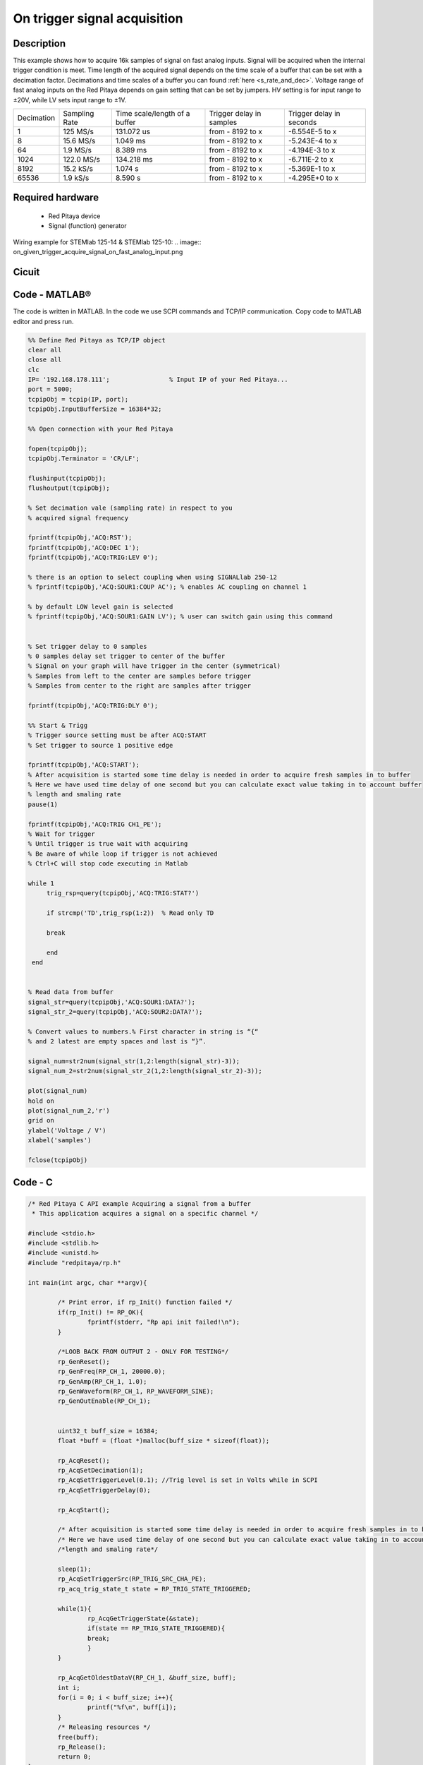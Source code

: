 On trigger signal acquisition
#############################

.. http://blog.redpitaya.com/examples-new/single-buffer-acquire/


Description
***********

This example shows how to acquire 16k samples of signal on fast analog inputs. Signal will be acquired when the
internal trigger condition is meet. Time length of the acquired signal depends on the time scale of a buffer that can
be set with a decimation factor. Decimations and time scales of a buffer you can found :ref:`here <s_rate_and_dec>`. Voltage range 
of fast analog inputs on the Red Pitaya depends on gain setting that can be set by jumpers. HV setting is for input 
range to ±20V, while LV sets input range to ±1V.

+-------------+----------------+-------------------------------+--------------------------+--------------------------+
| Decimation  | Sampling Rate  | Time scale/length of a buffer | Trigger delay in samples | Trigger delay in seconds | 
+-------------+----------------+-------------------------------+--------------------------+--------------------------+
| 1           | 125 MS/s       | 131.072 us                    | from - 8192 to x         | -6.554E-5 to x           | 
+-------------+----------------+-------------------------------+--------------------------+--------------------------+
| 8           | 15.6 MS/s      | 1.049 ms                      | from - 8192 to x         | -5.243E-4 to x           | 
+-------------+----------------+-------------------------------+--------------------------+--------------------------+
| 64          | 1.9 MS/s       | 8.389 ms                      | from - 8192 to x         | -4.194E-3 to x           | 
+-------------+----------------+-------------------------------+--------------------------+--------------------------+
| 1024        | 122.0 MS/s     | 134.218 ms                    | from - 8192 to x         | -6.711E-2 to x           | 
+-------------+----------------+-------------------------------+--------------------------+--------------------------+
| 8192        | 15.2 kS/s      | 1.074 s                       | from - 8192 to x         | -5.369E-1 to x           | 
+-------------+----------------+-------------------------------+--------------------------+--------------------------+
| 65536       | 1.9 kS/s       | 8.590 s                       | from - 8192 to x         | -4.295E+0 to x           | 
+-------------+----------------+-------------------------------+--------------------------+--------------------------+

Required hardware
*****************

    - Red Pitaya device
    - Signal (function) generator
    
Wiring example for STEMlab 125-14 & STEMlab 125-10:
.. image:: on_given_trigger_acquire_signal_on_fast_analog_input.png

Cicuit
******

.. image:: on_given_trigger_acquire_signal_on_fast_analog_input_circuit.png

Code - MATLAB®
**************

The code is written in MATLAB. In the code we use SCPI commands and TCP/IP communication. Copy code to MATLAB editor
and press run.

.. code-block:: matlab

   %% Define Red Pitaya as TCP/IP object
   clear all
   close all
   clc
   IP= '192.168.178.111';                % Input IP of your Red Pitaya...
   port = 5000;
   tcpipObj = tcpip(IP, port);
   tcpipObj.InputBufferSize = 16384*32;
   
   %% Open connection with your Red Pitaya
   
   fopen(tcpipObj);
   tcpipObj.Terminator = 'CR/LF';
   
   flushinput(tcpipObj);
   flushoutput(tcpipObj);
   
   % Set decimation vale (sampling rate) in respect to you 
   % acquired signal frequency
   
   fprintf(tcpipObj,'ACQ:RST');
   fprintf(tcpipObj,'ACQ:DEC 1');
   fprintf(tcpipObj,'ACQ:TRIG:LEV 0');
   
   % there is an option to select coupling when using SIGNALlab 250-12 
   % fprintf(tcpipObj,'ACQ:SOUR1:COUP AC'); % enables AC coupling on channel 1

   % by default LOW level gain is selected
   % fprintf(tcpipObj,'ACQ:SOUR1:GAIN LV'); % user can switch gain using this command


   % Set trigger delay to 0 samples
   % 0 samples delay set trigger to center of the buffer
   % Signal on your graph will have trigger in the center (symmetrical)
   % Samples from left to the center are samples before trigger 
   % Samples from center to the right are samples after trigger
   
   fprintf(tcpipObj,'ACQ:TRIG:DLY 0');
   
   %% Start & Trigg
   % Trigger source setting must be after ACQ:START
   % Set trigger to source 1 positive edge
   
   fprintf(tcpipObj,'ACQ:START');
   % After acquisition is started some time delay is needed in order to acquire fresh samples in to buffer
   % Here we have used time delay of one second but you can calculate exact value taking in to account buffer
   % length and smaling rate
   pause(1)
   
   fprintf(tcpipObj,'ACQ:TRIG CH1_PE');  
   % Wait for trigger
   % Until trigger is true wait with acquiring
   % Be aware of while loop if trigger is not achieved
   % Ctrl+C will stop code executing in Matlab
   
   while 1
        trig_rsp=query(tcpipObj,'ACQ:TRIG:STAT?')
      
        if strcmp('TD',trig_rsp(1:2))  % Read only TD
      
        break
      
        end
    end
    
    
   % Read data from buffer 
   signal_str=query(tcpipObj,'ACQ:SOUR1:DATA?');
   signal_str_2=query(tcpipObj,'ACQ:SOUR2:DATA?');
   
   % Convert values to numbers.% First character in string is “{“   
   % and 2 latest are empty spaces and last is “}”.  
   
   signal_num=str2num(signal_str(1,2:length(signal_str)-3));
   signal_num_2=str2num(signal_str_2(1,2:length(signal_str_2)-3));
   
   plot(signal_num)
   hold on
   plot(signal_num_2,'r')
   grid on
   ylabel('Voltage / V')
   xlabel('samples')
   
   fclose(tcpipObj)

Code - C
********

.. code-block:: c

    /* Red Pitaya C API example Acquiring a signal from a buffer  
     * This application acquires a signal on a specific channel */
    
    #include <stdio.h>
    #include <stdlib.h>
    #include <unistd.h>
    #include "redpitaya/rp.h"
    
    int main(int argc, char **argv){
    
            /* Print error, if rp_Init() function failed */
            if(rp_Init() != RP_OK){
                    fprintf(stderr, "Rp api init failed!\n");
            }
    
            /*LOOB BACK FROM OUTPUT 2 - ONLY FOR TESTING*/
            rp_GenReset();
            rp_GenFreq(RP_CH_1, 20000.0);
            rp_GenAmp(RP_CH_1, 1.0);
            rp_GenWaveform(RP_CH_1, RP_WAVEFORM_SINE);
            rp_GenOutEnable(RP_CH_1);
    
    
            uint32_t buff_size = 16384;
            float *buff = (float *)malloc(buff_size * sizeof(float));
    
            rp_AcqReset();
            rp_AcqSetDecimation(1);
            rp_AcqSetTriggerLevel(0.1); //Trig level is set in Volts while in SCPI 
            rp_AcqSetTriggerDelay(0);
    
            rp_AcqStart();
    
            /* After acquisition is started some time delay is needed in order to acquire fresh samples in to buffer*/
            /* Here we have used time delay of one second but you can calculate exact value taking in to account buffer*/
            /*length and smaling rate*/
    
            sleep(1);
            rp_AcqSetTriggerSrc(RP_TRIG_SRC_CHA_PE);
            rp_acq_trig_state_t state = RP_TRIG_STATE_TRIGGERED;
    
            while(1){
                    rp_AcqGetTriggerState(&state);
                    if(state == RP_TRIG_STATE_TRIGGERED){
                    break;
                    }
            }
                    
            rp_AcqGetOldestDataV(RP_CH_1, &buff_size, buff);
            int i;
            for(i = 0; i < buff_size; i++){
                    printf("%f\n", buff[i]);
            }
            /* Releasing resources */
            free(buff);
            rp_Release();
            return 0;
    }
        
Code - Python
*************

.. code-block:: python

    #!/usr/bin/python

    import sys
    import redpitaya_scpi as scpi
    import matplotlib.pyplot as plot

    rp_s = scpi.scpi(sys.argv[1])

    rp_s.tx_txt('ACQ:START')
    rp_s.tx_txt('ACQ:TRIG NOW')

    while 1:
        rp_s.tx_txt('ACQ:TRIG:STAT?')
        if rp_s.rx_txt() == 'TD':
            break

    rp_s.tx_txt('ACQ:SOUR1:DATA?')
    buff_string = rp_s.rx_txt()
    buff_string = buff_string.strip('{}\n\r').replace("  ", "").split(',')
    buff = list(map(float, buff_string))

    plot.plot(buff)
    plot.ylabel('Voltage')
    plot.show()
    view rawacquire_trigger_posedge.py

Code - Scilab
*************

Scilab socket input buffer can read approximately 800 samples from Red Pitaya. This is the problem in contributed code
for Scilab sockets. How to set socket is described on Blink example.

.. code-block:: scilab

    clear all
    clc
    
    // Load SOCKET Toolbox. 
    exec(SCI+'contribsocket_toolbox_2.0.1loader.sce'); 
    SOCKET_init();
    
    // Define Red Pitaya as TCP/IP object
    IP= '192.168.178.56';            // Input IP of your Red Pitaya...
    port = 5000;                     // If you are using WiFi then IP is:               
    tcpipObj='RedPitaya';            // 192.168.128.1
    
    // Open connection with your Red Pitaya
    
    SOCKET_open(tcpipObj,IP,port);
    
    // Set decimation value (sampling rate) in respect to you 
    // acquired signal frequency
    
    SOCKET_write(tcpipObj,'ACQ:DEC 8');
    
    // Set trigger level to 100 mV
    
    SOCKET_write(tcpipObj,'ACQ:TRIG:LEV 0');
    
    // Set trigger delay to 0 samples
    // 0 samples delay set trigger to center of the buffer
    // Signal on your graph will have trigger in the center (symmetrical)
    // Samples from left to the center are samples before trigger 
    // Samples from center to the right are samples after trigger
    
    SOCKET_write(tcpipObj,'ACQ:TRIG:DLY 0');
    
    //// Start & Trigg
    // Trigger source setting must be after ACQ:START
    // Set trigger to source 1 positive edge
    
    SOCKET_write(tcpipObj,'ACQ:START');
    SOCKET_write(tcpipObj,'ACQ:TRIG NOW');  
    
    // Wait for trigger
    // Until trigger is true wait with acquiring
    // Be aware of while loop if trigger is not achieved
    // Ctrl+C will stop code executing 
    
    xpause(1E+6)
    
    // Read data from buffer 
    
    signal_str=SOCKET_query(tcpipObj,'ACQ:SOUR1:DATA:OLD:N? 800');
    
    // Convert values to numbers.// First character in string is “{“  
    // and 2 latest are empty spaces and last is “}”.  
    signal_str=part(signal_str, 2:length(signal_str)-3)
    signal_num=strtod(strsplit(signal_str,",",length(signal_str)))';
    
    plot(signal_num)
    
    SOCKET_close(tcpipObj);

Code - LabVIEW

.. image:: On-trigger-signal-acquisition_LV.png

`Download <https://dl.dropboxusercontent.com/sh/6g8608y9do7s0ly/AACA34cIKw3QkUskKoU7ZvTka/On%20trigger%20signal%20acquisition.vi?dl=0>`_
